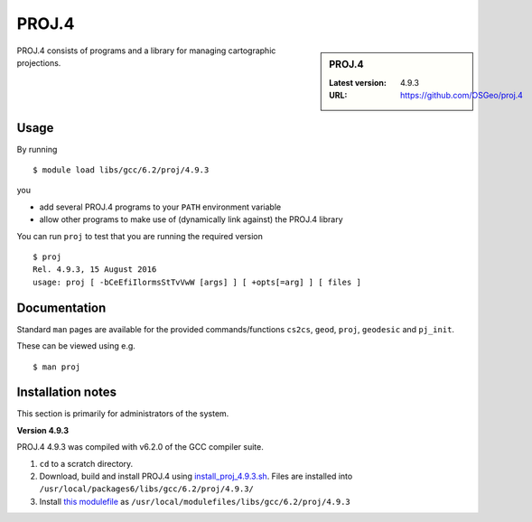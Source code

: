 .. _proj_iceberg:

PROJ.4
======

.. sidebar:: PROJ.4

   :Latest version: 4.9.3
   :URL: https://github.com/OSGeo/proj.4

PROJ.4 consists of programs and a library for managing cartographic projections.

Usage
-----

By running ::

    $ module load libs/gcc/6.2/proj/4.9.3

you

* add several PROJ.4 programs to your ``PATH`` environment variable
* allow other programs to make use of (dynamically link against) the PROJ.4 library

You can run ``proj`` to test that you are running the required version ::

    $ proj 
    Rel. 4.9.3, 15 August 2016
    usage: proj [ -bCeEfiIlormsStTvVwW [args] ] [ +opts[=arg] ] [ files ]

Documentation
-------------
Standard ``man`` pages are available for the provided commands/functions ``cs2cs``, ``geod``, ``proj``, ``geodesic`` and ``pj_init``.

These can be viewed using e.g. ::

    $ man proj

Installation notes
------------------
This section is primarily for administrators of the system.

**Version 4.9.3**

PROJ.4 4.9.3 was compiled with v6.2.0 of the GCC compiler suite.

#. ``cd`` to a scratch directory.
#. Download, build and install PROJ.4 using `install_proj_4.9.3.sh <https://github.com/mikecroucher/HPC_Installers/blob/master/libs/proj/4.9.3/sheffield/iceberg/install_proj_4.9.3.sh>`_.  Files are installed into ``/usr/local/packages6/libs/gcc/6.2/proj/4.9.3/``
#. Install `this modulefile <https://github.com/mikecroucher/HPC_Installers/blob/master/libs/proj/4.9.3/sheffield/iceberg/proj_4.9.3_modulefile>`_ as ``/usr/local/modulefiles/libs/gcc/6.2/proj/4.9.3``
